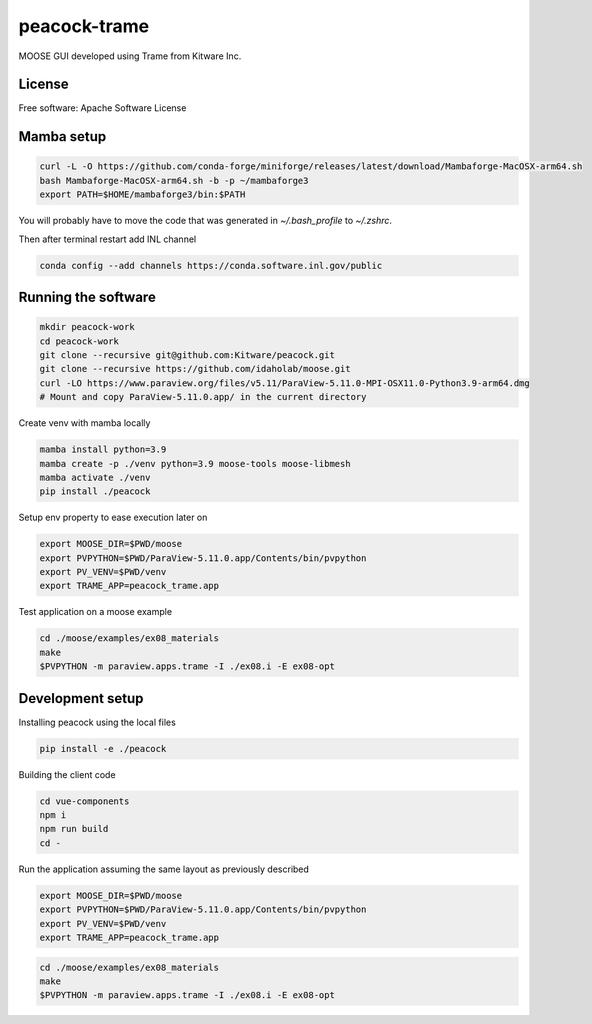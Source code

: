 =============
peacock-trame
=============

MOOSE GUI developed using Trame from Kitware Inc.

License
-----------------------------------------------------------

Free software: Apache Software License

Mamba setup
-----------------------------------------------------------

.. code-block:: console

    curl -L -O https://github.com/conda-forge/miniforge/releases/latest/download/Mambaforge-MacOSX-arm64.sh
    bash Mambaforge-MacOSX-arm64.sh -b -p ~/mambaforge3
    export PATH=$HOME/mambaforge3/bin:$PATH

You will probably have to move the code that was generated in `~/.bash_profile` to `~/.zshrc`.

Then after terminal restart add INL channel

.. code-block:: console

    conda config --add channels https://conda.software.inl.gov/public


Running the software
-----------------------------------------------------------

.. code-block:: console

    mkdir peacock-work
    cd peacock-work
    git clone --recursive git@github.com:Kitware/peacock.git
    git clone --recursive https://github.com/idaholab/moose.git
    curl -LO https://www.paraview.org/files/v5.11/ParaView-5.11.0-MPI-OSX11.0-Python3.9-arm64.dmg
    # Mount and copy ParaView-5.11.0.app/ in the current directory

Create venv with mamba locally

.. code-block:: console

    mamba install python=3.9
    mamba create -p ./venv python=3.9 moose-tools moose-libmesh
    mamba activate ./venv
    pip install ./peacock


Setup env property to ease execution later on

.. code-block:: console

    export MOOSE_DIR=$PWD/moose
    export PVPYTHON=$PWD/ParaView-5.11.0.app/Contents/bin/pvpython
    export PV_VENV=$PWD/venv
    export TRAME_APP=peacock_trame.app


Test application on a moose example

.. code-block:: console

    cd ./moose/examples/ex08_materials
    make
    $PVPYTHON -m paraview.apps.trame -I ./ex08.i -E ex08-opt

Development setup
-----------------------------------------------------------

Installing peacock using the local files

.. code-block:: console

    pip install -e ./peacock


Building the client code

.. code-block:: console

    cd vue-components
    npm i
    npm run build
    cd -

Run the application assuming the same layout as previously described

.. code-block:: console

    export MOOSE_DIR=$PWD/moose
    export PVPYTHON=$PWD/ParaView-5.11.0.app/Contents/bin/pvpython
    export PV_VENV=$PWD/venv
    export TRAME_APP=peacock_trame.app

.. code-block:: console

    cd ./moose/examples/ex08_materials
    make
    $PVPYTHON -m paraview.apps.trame -I ./ex08.i -E ex08-opt
